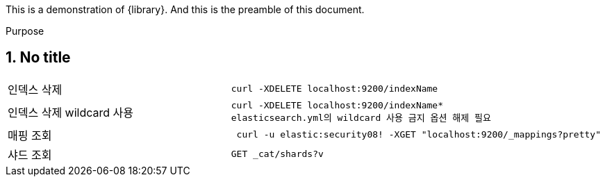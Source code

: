 This is a demonstration of {library}.
And this is the preamble of this document.

[[purpose]]
.Purpose
****
****

////
image embedding 
image:data:image/png;base64,데이터삽입[]
////

== 1. No title

[cols="2,2"]
|===
| 인덱스 삭제 l| curl -XDELETE localhost:9200/indexName
| 인덱스 삭제 wildcard 사용 l| curl -XDELETE localhost:9200/indexName*
 elasticsearch.yml의 wildcard 사용 금지 옵션 해제 필요 
| 매핑 조회  l|  curl -u elastic:security08! -XGET "localhost:9200/_mappings?pretty" 
| 샤드 조회 l| GET _cat/shards?v

|===
